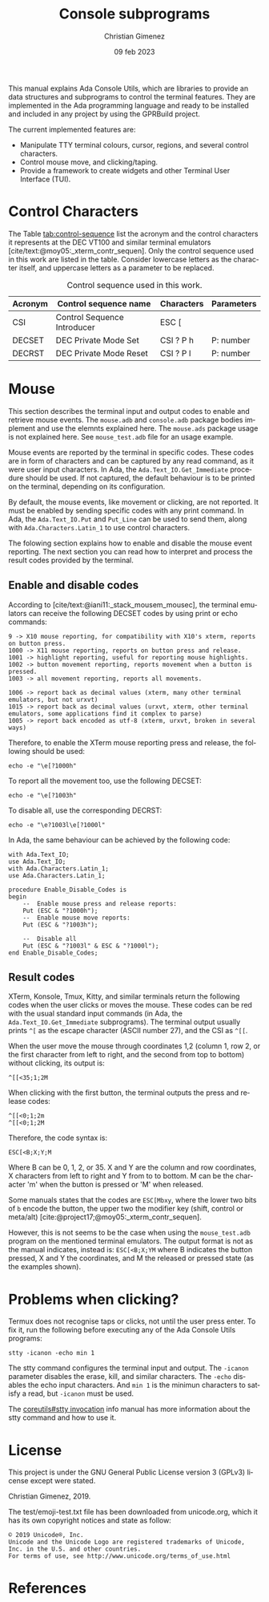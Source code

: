 This manual explains Ada Console Utils, which are libraries to provide an data structures and subprograms to control the terminal features. They are implemented in the Ada programming language and ready to be installed and included in any project by using the GPRBuild project.

The current implemented features are:

- Manipulate TTY terminal colours, cursor, regions, and several control characters.
- Control mouse move, and clicking/taping.
- Provide a framework to create widgets and other Terminal User Interface (TUI).

* Control Characters
The Table [[tab:control-sequence]] list the acronym and the control characters it represents at the DEC VT100 and similar terminal emulators [cite/text:@moy05:_xterm_contr_sequen]. Only the control sequence used in this work are listed in the table. Consider lowercase letters as the character itself, and uppercase letters as a parameter to be replaced.

#+name: tab:control-sequence
#+caption: Control sequence used in this work.
| Acronym | Control sequence name       | Characters | Parameters |
|---------+-----------------------------+------------+------------|
| CSI     | Control Sequence Introducer | ESC [      |            |
| DECSET  | DEC Private Mode Set        | CSI ? P h  | P: number  |
| DECRST  | DEC Private Mode Reset      | CSI ? P l  | P: number  |

* Mouse
This section describes the terminal input and output codes to enable and retrieve mouse events. The =mouse.adb= and =console.adb= package bodies implement and use the elemnts explained here. The =mouse.ads= package usage is not explained here. See =mouse_test.adb= file for an usage example.

Mouse events are reported by the terminal in specific codes. These codes are in form of characters and can be captured by any read command, as it were user input characters. In Ada, the =Ada.Text_IO.Get_Immediate= procedure should be used. If not captured, the default behaviour is to be printed on the terminal, depending on its configuration.

By default, the mouse events, like movement or clicking, are not reported. It must be enabled by sending specific codes with any print command. In Ada, the =Ada.Text_IO.Put= and =Put_Line= can be used to send them, along with =Ada.Characters.Latin_1= to use control characters.

The folowing section explains how to enable and disable the mouse event reporting. The next section you can read how to interpret and process the result codes provided by the terminal.

** Enable and disable codes
According to [cite/text:@iani11:_stack_mousem_mousec], the terminal emulators can receive the following DECSET codes by using print or echo commands:

#+BEGIN_SRC text
9 -> X10 mouse reporting, for compatibility with X10's xterm, reports on button press.
1000 -> X11 mouse reporting, reports on button press and release.
1001 -> highlight reporting, useful for reporting mouse highlights.
1002 -> button movement reporting, reports movement when a button is pressed.
1003 -> all movement reporting, reports all movements.

1006 -> report back as decimal values (xterm, many other terminal emulators, but not urxvt)
1015 -> report back as decimal values (urxvt, xterm, other terminal emulators, some applications find it complex to parse)
1005 -> report back encoded as utf-8 (xterm, urxvt, broken in several ways)  
#+END_SRC

Therefore, to enable the XTerm mouse reporting press and release, the following should be used:

: echo -e "\e[?1000h"

To report all the movement too, use the following DECSET:

: echo -e "\e[?1003h"

To disable all, use the corresponding DECRST:

: echo -e "\e?1003l\e[?1000l"

In Ada, the same behaviour can be achieved by the following code:

#+BEGIN_SRC alight
with Ada.Text_IO;
use Ada.Text_IO;
with Ada.Characters.Latin_1;
use Ada.Characters.Latin_1;

procedure Enable_Disable_Codes is
begin
    --  Enable mouse press and release reports:
    Put (ESC & "?1000h");
    --  Enable mouse move reports:
    Put (ESC & "?1003h");

    --  Disable all
    Put (ESC & "?1003l" & ESC & "?1000l");
end Enable_Disable_Codes;
#+END_SRC


** Result codes
XTerm, Konsole, Tmux, Kitty, and similar terminals return the following codes when the user clicks or moves the mouse. These codes can be red with the usual standard input commands (in Ada, the =Ada.Text_IO.Get_Immediate= subprograms).
The terminal output usually prints =^[= as the escape character (ASCII number 27), and the CSI as =^[[=.

When the user move the mouse through coordinates 1,2 (column 1, row 2, or the first character from left to right, and the second from top to bottom) without clicking, its output is:

: ^[[<35;1;2M

When clicking with the first button, the terminal outputs the press and release codes:

: ^[[<0;1;2m
: ^[[<0;1;2M

Therefore, the code syntax is:

: ESC[<B;X;Y;M

Where B can be 0, 1, 2, or 35. X and Y are the column and row coordinates, X characters from left to right and Y from to to bottom. M can be the character 'm' when the button is pressed or 'M' when released.

Some manuals states that the codes are =ESC[Mbxy=, where the lower two bits of =b= encode the button, the upper two the modifier key (shift, control or meta/alt) [cite:@project17;@moy05:_xterm_contr_sequen].

However, this is not seems to be the case when using the =mouse_test.adb= program on the mentioned terminal emulators. The output format is not as the manual indicates, instead is: =ESC[<B;X;YM= where B indicates the button pressed, X and Y the coordinates, and M the released or pressed state (as the examples shown).


* Problems when clicking?
Termux does not recognise taps or clicks, not until the user press enter. To fix it, run the following before executing any of the Ada Console Utils programs:

: stty -icanon -echo min 1

The stty command configures the terminal input and output. The =-icanon= parameter disables the erase, kill, and similar characters. The =-echo= disables the echo input characters. And =min 1= is the minimun characters to satisfy a read, but =-icanon= must be used.

The [[info:coreutils#stty invocation][coreutils#stty invocation]] info manual has more information about the stty command and how to use it.

* License
This project is under the GNU General Public License version 3 (GPLv3) license except were stated.

Christian Gimenez, 2019.

The test/emoji-test.txt file has been downloaded from unicode.org, which it has its own copyright notices and state as follow:

: © 2019 Unicode®, Inc.
: Unicode and the Unicode Logo are registered trademarks of Unicode, Inc. in the U.S. and other countries.
: For terms of use, see http://www.unicode.org/terms_of_use.html

* References
#+print_bibliography:

* Meta     :noexport:

# ----------------------------------------------------------------------
#+TITLE:  Console subprograms
#+SUBTITLE:
#+AUTHOR: Christian Gimenez
#+DATE:   09 feb 2023
#+EMAIL:
#+DESCRIPTION: 
#+KEYWORDS:
#+cite_export: csl ./acm-siggraph.csl
# #+cite_export: biblatex alphabetic 
#+bibliography: biblio.bib

#+STARTUP: inlineimages hidestars content hideblocks entitiespretty
#+STARTUP: indent fninline latexpreview

#+OPTIONS: H:3 num:t toc:t \n:nil @:t ::t |:t ^:{} -:t f:t *:t <:t
#+OPTIONS: TeX:t LaTeX:t skip:nil d:nil todo:t pri:nil tags:not-in-toc
#+OPTIONS: tex:imagemagick

#+TODO: TODO(t!) CURRENT(c!) PAUSED(p!) | DONE(d!) CANCELED(C!@)

# -- Export
#+LANGUAGE: en
#+LINK_UP:   
#+LINK_HOME: 
#+EXPORT_SELECT_TAGS: export
#+EXPORT_EXCLUDE_TAGS: noexport
# #+export_file_name: index

# -- HTML Export
#+INFOJS_OPT: view:info toc:t ftoc:t ltoc:t mouse:underline buttons:t path:libs/org-info.js
#+HTML_LINK_UP: index.html
#+HTML_LINK_HOME: index.html
#+XSLT:

# -- For ox-twbs or HTML Export
# #+HTML_HEAD: <link href="libs/bootstrap.min.css" rel="stylesheet">
# -- -- LaTeX-CSS
# #+HTML_HEAD: <link href="css/style-org.css" rel="stylesheet">

# #+HTML_HEAD: <script src="libs/jquery.min.js"></script> 
# #+HTML_HEAD: <script src="libs/bootstrap.min.js"></script>


# -- LaTeX Export
# #+LATEX_CLASS: article
#+latex_compiler: lualatex
# #+latex_class_options: [12pt, twoside]

#+latex_header: \usepackage{csquotes}
# #+latex_header: \usepackage[spanish]{babel}
# #+latex_header: \usepackage[margin=2cm]{geometry}
# #+latex_header: \usepackage{fontspec}
# -- biblatex
# #+latex_header: \usepackage[backend=biber, style=alphabetic, backref=true]{biblatex}
# #+latex_header: \addbibresource{tangled/biblio.bib}
# -- -- Tikz
# #+LATEX_HEADER: \usepackage{tikz}
# #+LATEX_HEADER: \usetikzlibrary{arrows.meta}
# #+LATEX_HEADER: \usetikzlibrary{decorations}
# #+LATEX_HEADER: \usetikzlibrary{decorations.pathmorphing}
# #+LATEX_HEADER: \usetikzlibrary{shapes.geometric}
# #+LATEX_HEADER: \usetikzlibrary{shapes.symbols}
# #+LATEX_HEADER: \usetikzlibrary{positioning}
# #+LATEX_HEADER: \usetikzlibrary{trees}

# #+LATEX_HEADER_EXTRA:

# --  Info Export
#+TEXINFO_DIR_CATEGORY: A category
#+TEXINFO_DIR_TITLE: Console subprograms: (console)
#+TEXINFO_DIR_DESC: One line description.
#+TEXINFO_PRINTED_TITLE: Console subprograms
#+TEXINFO_FILENAME: console.info


# Local Variables:
# org-hide-emphasis-markers: t
# org-use-sub-superscripts: "{}"
# fill-column: 80
# visual-line-fringe-indicators: t
# ispell-local-dictionary: "british"
# org-latex-default-figure-position: "tbp"
# End:
